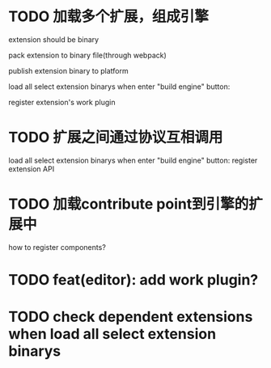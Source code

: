 * TODO 加载多个扩展，组成引擎

extension should be binary

pack extension to binary file(through webpack)

publish extension binary to platform

load all select extension binarys when enter "build engine" button:
# check dependent extensions
# register extension API
register extension's work plugin


* TODO 扩展之间通过协议互相调用


load all select extension binarys when enter "build engine" button:
register extension API




* TODO 加载contribute point到引擎的扩展中

how to register components?


* TODO feat(editor): add work plugin?



* TODO check dependent extensions when load all select extension binarys